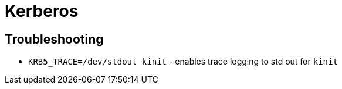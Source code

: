 = Kerberos

== Troubleshooting

* `KRB5_TRACE=/dev/stdout kinit` - enables trace logging to std out for `kinit`
